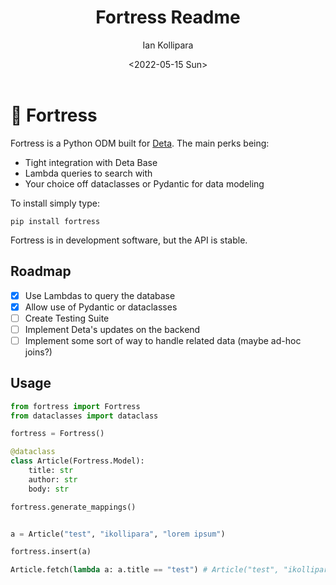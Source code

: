 #+title: Fortress Readme
#+author: Ian Kollipara
#+date: <2022-05-15 Sun>

* 🏰 Fortress

Fortress is a Python ODM built for [[https:deta.sh][Deta]]. The main perks being:
- Tight integration with Deta Base
- Lambda queries to search with
- Your choice off dataclasses or Pydantic for data modeling

To install simply type:
#+begin_src shell
pip install fortress
#+end_src

Fortress is in development software, but the API is stable.

** Roadmap
- [X] Use Lambdas to query the database
- [X] Allow use of Pydantic or dataclasses
- [ ] Create Testing Suite
- [ ] Implement Deta's updates on the backend
- [ ] Implement some sort of way to handle related data (maybe ad-hoc joins?)

** Usage

#+begin_src python
from fortress import Fortress
from dataclasses import dataclass

fortress = Fortress()

@dataclass
class Article(Fortress.Model):
    title: str
    author: str
    body: str

fortress.generate_mappings()


a = Article("test", "ikollipara", "lorem ipsum")

fortress.insert(a)

Article.fetch(lambda a: a.title == "test") # Article("test", "ikollipara", "lorem ipsum")
#+end_src
